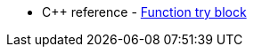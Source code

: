 * {cpp} reference - https://en.cppreference.com/w/cpp/language/try.html#Function_try_block[Function try block]